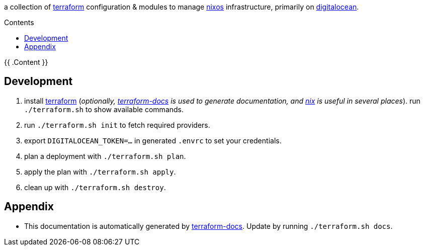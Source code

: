 // DO NOT EDIT THIS FILE DIRECTLY. IT IS GENERATED BY 'make docs'.
:author: Jake Logemann
:idprefix:
:license-type: UNLICENSED
:toclevels: 1
:showtitle:
:toc-title: Contents
:toc: macro

ifdef::env-github[]
:tip-caption: :bulb:
:note-caption: :information_source:
:important-caption: :heavy_exclamation_mark:
:caution-caption: :fire:
:warning-caption: :warning:
endif::[]

:terraform-docs: link:https://terraform-docs.io[terraform-docs]
:terraform: link:https://terraform.io[terraform]
:digitalocean: link:https://digitalocean.com[digitalocean]
:nixos: link:https://nixos.org[nixos]
:nix: link:https://nixos.org[nix]

a collection of {terraform} configuration & modules to manage {nixos} infrastructure, primarily on {digitalocean}.

toc::[]

{{ .Content }}

== Development

1. install {terraform} (_optionally, {terraform-docs} is used to generate documentation, and {nix} is useful in several places_). run `./terraform.sh` to show available commands.

2. run `./terraform.sh init` to fetch required providers.

3. export `DIGITALOCEAN_TOKEN=...` in generated `.envrc` to set your credentials.

4. plan a deployment with `./terraform.sh plan`.

5. apply the plan with `./terraform.sh apply`.

6. clean up with `./terraform.sh destroy`.

== Appendix

* This documentation is automatically generated by {terraform-docs}. Update by running `./terraform.sh docs`.

// vim: ft=asciidoc
//
